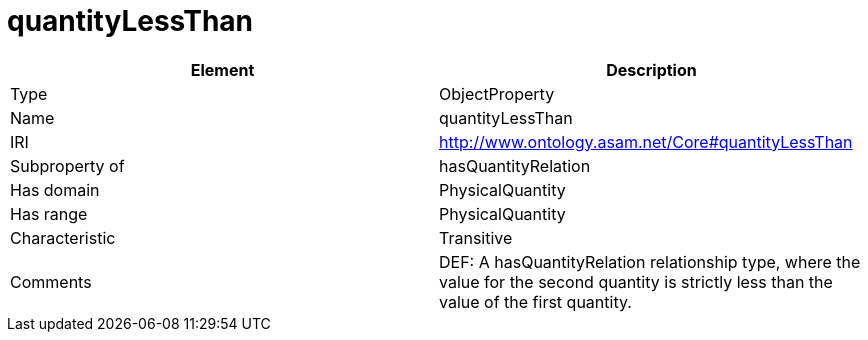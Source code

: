 // This file was created automatically by OpenXCore V 1.0 20210902.
// DO NOT EDIT!

//Include information from owl files

[#quantityLessThan]
= quantityLessThan

|===
|Element |Description

|Type
|ObjectProperty

|Name
|quantityLessThan

|IRI
|http://www.ontology.asam.net/Core#quantityLessThan

|Subproperty of
|hasQuantityRelation

|Has domain
|PhysicalQuantity

|Has range
|PhysicalQuantity

|Characteristic
|Transitive

|Comments
|DEF: A hasQuantityRelation relationship type, where the value for the second quantity is strictly less than the value of the first quantity.

|===
